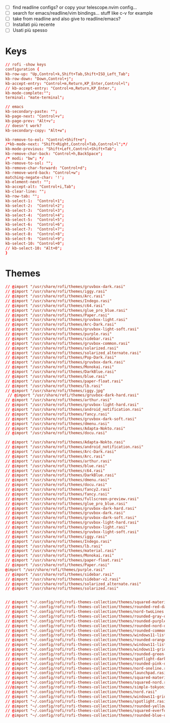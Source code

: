 #+property: header-args :tangle ~/.config/rofi/config.rasi
#+startup: content

- [ ] find readline configs? or copy your telescope.nvim config...
- [ ] search for emacs/readline/vim bindings... stuff like c-v for example
- [ ] take from readline and also give to readline/emacs?
- [ ] Installati più recente
- [ ] Usati più spesso
  
* Keys
#+begin_src conf
// rofi -show keys
configuration {
kb-row-up: "Up,Control+k,Shift+Tab,Shift+ISO_Left_Tab";
kb-row-down: "Down,Control+j";
kb-accept-entry: "Control+m,Return,KP_Enter,Control+l";
// kb-accept-entry: "Control+m,Return,KP_Enter,";
kb-mode-complete:"";
terminal: "mate-terminal";

// emacs
kb-secondary-paste: "";
kb-page-next: "Control+v";
kb-page-prev: "Alt+v";
// doesn't work?
kb-secondary-copy: "Alt+w"; 

kb-remove-to-eol: "Control+Shift+e";
/*kb-mode-next: "Shift+Right,Control+Tab,Control+l";*/
kb-mode-previous: "Shift+Left,Control+Shift+Tab";
kb-remove-char-back: "Control+h,BackSpace";
/* modi: "bw"; */
kb-remove-to-sol: "";
kb-remove-char-forward: "Control+d";
kb-remove-word-back: "Control+w";
matching-negate-char: '!';
kb-element-next: "";
kb-accept-alt: "Control+i,Tab";
kb-clear-line: "";
kb-row-tab: "";
kb-select-1:  "Control+1";
kb-select-2:  "Control+2";
kb-select-3:  "Control+3";
kb-select-4:  "Control+4";
kb-select-5:  "Control+5";
kb-select-6:  "Control+6";
kb-select-7:  "Control+7";
kb-select-8:  "Control+8";
kb-select-9:  "Control+9";
kb-select-10: "Control+0";
// kb-select-10: "Alt+0";
}
#+end_src

* Themes
#+begin_src conf
// @import "/usr/share/rofi/themes/gruvbox-dark.rasi"
// @import "/usr/share/rofi/themes/iggy.rasi"
// @import "/usr/share/rofi/themes/Arc.rasi"
// @import "/usr/share/rofi/themes/Indego.rasi"
// @import "/usr/share/rofi/themes/c64.rasi"
// @import "/usr/share/rofi/themes/glue_pro_blue.rasi"
// @import "/usr/share/rofi/themes/Paper.rasi"
// @import "/usr/share/rofi/themes/gruvbox-light.rasi"
// @import "/usr/share/rofi/themes/Arc-Dark.rasi"
// @import "/usr/share/rofi/themes/gruvbox-light-soft.rasi"
// @import "/usr/share/rofi/themes/purple.rasi"
// @import "/usr/share/rofi/themes/sidebar.rasi"
// @import "/usr/share/rofi/themes/gruvbox-common.rasi"
// @import "/usr/share/rofi/themes/solarized.rasi"
// @import "/usr/share/rofi/themes/solarized_alternate.rasi"
// @import "/usr/share/rofi/themes/Pop-Dark.rasi"
// @import "/usr/share/rofi/themes/gruvbox-dark.rasi"
// @import "/usr/share/rofi/themes/Monokai.rasi"
// @import "/usr/share/rofi/themes/DarkBlue.rasi"
// @import "/usr/share/rofi/themes/blue.rasi"
// @import "/usr/share/rofi/themes/paper-float.rasi"
// @import "/usr/share/rofi/themes/lb.rasi"
// @import "/usr/share/rofi/themes/iggy.jpg"
 // @import "/usr/share/rofi/themes/gruvbox-dark-hard.rasi"
// @import "/usr/share/rofi/themes/arthur.rasi"
// @import "/usr/share/rofi/themes/gruvbox-light-hard.rasi"
// @import "/usr/share/rofi/themes/android_notification.rasi"
// @import "/usr/share/rofi/themes/fancy.rasi"
// @import "/usr/share/rofi/themes/gruvbox-dark-soft.rasi"
// @import "/usr/share/rofi/themes/dmenu.rasi"
// @import "/usr/share/rofi/themes/Adapta-Nokto.rasi"
// @import "/usr/share/rofi/themes/docu.rasi"

// @import "/usr/share/rofi/themes/Adapta-Nokto.rasi"
// @import "/usr/share/rofi/themes/android_notification.rasi"
// @import "/usr/share/rofi/themes/Arc-Dark.rasi"
// @import "/usr/share/rofi/themes/Arc.rasi"
// @import "/usr/share/rofi/themes/arthur.rasi"
// @import "/usr/share/rofi/themes/blue.rasi"
// @import "/usr/share/rofi/themes/c64.rasi"
// @import "/usr/share/rofi/themes/DarkBlue.rasi"
// @import "/usr/share/rofi/themes/dmenu.rasi"
// @import "/usr/share/rofi/themes/docu.rasi"
// @import "/usr/share/rofi/themes/fancy2.rasi"
// @import "/usr/share/rofi/themes/fancy.rasi"
// @import "/usr/share/rofi/themes/fullscreen-preview.rasi"
// @import "/usr/share/rofi/themes/glue_pro_blue.rasi"
// @import "/usr/share/rofi/themes/gruvbox-dark-hard.rasi"
// @import "/usr/share/rofi/themes/gruvbox-dark.rasi"
// @import "/usr/share/rofi/themes/gruvbox-dark-soft.rasi"
// @import "/usr/share/rofi/themes/gruvbox-light-hard.rasi"
// @import "/usr/share/rofi/themes/gruvbox-light.rasi"
// @import "/usr/share/rofi/themes/gruvbox-light-soft.rasi"
// @import "/usr/share/rofi/themes/iggy.rasi"
// @import "/usr/share/rofi/themes/Indego.rasi"
// @import "/usr/share/rofi/themes/lb.rasi"
// @import "/usr/share/rofi/themes/material.rasi"
// @import "/usr/share/rofi/themes/Monokai.rasi"
// @import "/usr/share/rofi/themes/paper-float.rasi"
// @import "/usr/share/rofi/themes/Paper.rasi"
@import "/usr/share/rofi/themes/purple.rasi"
// @import "/usr/share/rofi/themes/sidebar.rasi"
// @import "/usr/share/rofi/themes/sidebar-v2.rasi"
// @import "/usr/share/rofi/themes/solarized_alternate.rasi"
// @import "/usr/share/rofi/themes/solarized.rasi"


// @import "~/.config/rofi/rofi-themes-collection/themes/squared-material-red.rasi"
// @import "~/.config/rofi/rofi-themes-collection/themes/rounded-red-dark.rasi"
// @import "~/.config/rofi/rofi-themes-collection/themes/nord-twoLines.rasi"
// @import "~/.config/rofi/rofi-themes-collection/themes/rounded-gray-dark.rasi"
// @import "~/.config/rofi/rofi-themes-collection/themes/rounded-purple-dark.rasi"
// @import "~/.config/rofi/rofi-themes-collection/themes/rounded-nord-dark.rasi"
// @import "~/.config/rofi/rofi-themes-collection/themes/rounded-common.rasi"
// @import "~/.config/rofi/rofi-themes-collection/themes/windows11-list-dark.rasi"
// @import "~/.config/rofi/rofi-themes-collection/themes/rounded-orange-dark.rasi"
// @import "~/.config/rofi/rofi-themes-collection/themes/windows11-list-light.rasi"
// @import "~/.config/rofi/rofi-themes-collection/themes/windows11-grid-dark.rasi"
// @import "~/.config/rofi/rofi-themes-collection/themes/rounded-green-dark.rasi"
// @import "~/.config/rofi/rofi-themes-collection/themes/spotlight-dark.rasi"
// @import "~/.config/rofi/rofi-themes-collection/themes/rounded-pink-dark.rasi"
// @import "~/.config/rofi/rofi-themes-collection/themes/nord-oneline.rasi"
// @import "~/.config/rofi/rofi-themes-collection/themes/launchpad.rasi"
// @import "~/.config/rofi/rofi-themes-collection/themes/squared-material-red.rasi"
// @import "~/.config/rofi/rofi-themes-collection/themes/squared-nord.rasi"
///@import "~/.config/rofi/rofi-themes-collection/themes/simple-tokyonight.rasi"
// @import "~/.config/rofi/rofi-themes-collection/themes/nord.rasi"
// @import "~/.config/rofi/rofi-themes-collection/themes/windows11-grid-light.rasi"
// @import "~/.config/rofi/rofi-themes-collection/themes/spotlight.rasi"
// @import "~/.config/rofi/rofi-themes-collection/themes/rounded-yellow-dark.rasi"
// @import "~/.config/rofi/rofi-themes-collection/themes/squared-everforest.rasi"
// @import "~/.config/rofi/rofi-themes-collection/themes/rounded-blue-dark.rasi"

#+end_src
